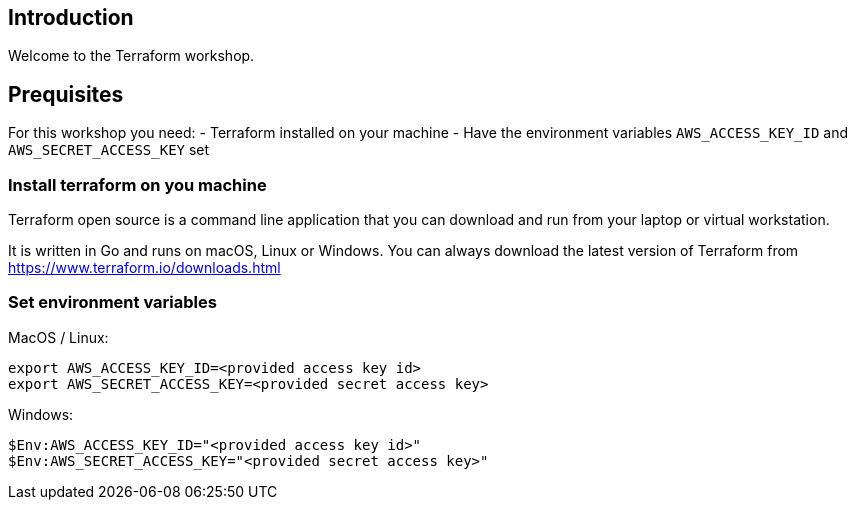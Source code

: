 == Introduction
Welcome to the Terraform workshop. 



== Prequisites
For this workshop you need:
- Terraform installed on your machine
- Have the environment variables `AWS_ACCESS_KEY_ID` and `AWS_SECRET_ACCESS_KEY` set

=== Install terraform on you machine
Terraform open source is a command line application that you can download and run from your laptop or virtual workstation.

It is written in Go and runs on macOS, Linux or Windows. You can always download the latest version of Terraform from https://www.terraform.io/downloads.html


=== Set environment variables
MacOS / Linux:

```bash
export AWS_ACCESS_KEY_ID=<provided access key id>
export AWS_SECRET_ACCESS_KEY=<provided secret access key>
```

Windows:

```powershell
$Env:AWS_ACCESS_KEY_ID="<provided access key id>"
$Env:AWS_SECRET_ACCESS_KEY="<provided secret access key>"
```

